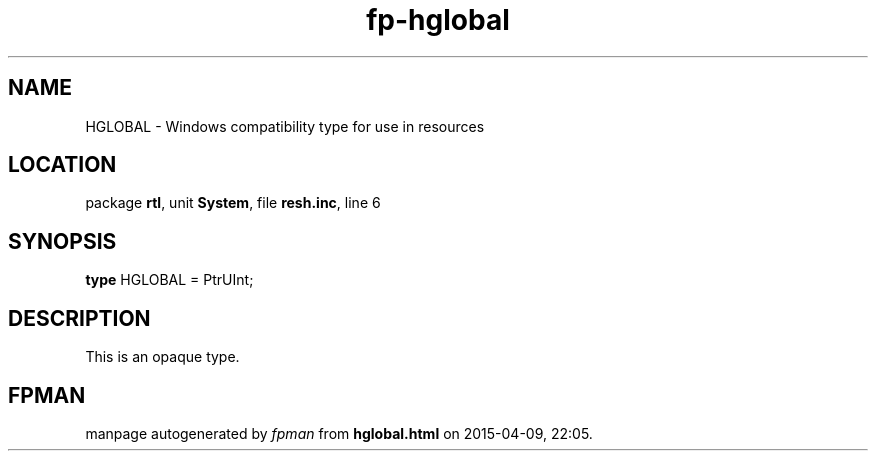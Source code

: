 .\" file autogenerated by fpman
.TH "fp-hglobal" 3 "2014-03-14" "fpman" "Free Pascal Programmer's Manual"
.SH NAME
HGLOBAL - Windows compatibility type for use in resources
.SH LOCATION
package \fBrtl\fR, unit \fBSystem\fR, file \fBresh.inc\fR, line 6
.SH SYNOPSIS
\fBtype\fR HGLOBAL = PtrUInt;
.SH DESCRIPTION
This is an opaque type.


.SH FPMAN
manpage autogenerated by \fIfpman\fR from \fBhglobal.html\fR on 2015-04-09, 22:05.

